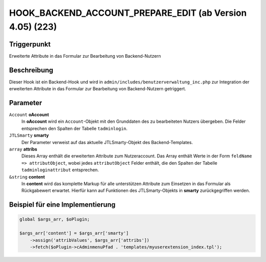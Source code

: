 HOOK_BACKEND_ACCOUNT_PREPARE_EDIT (ab Version 4.05) (223)
=========================================================

Triggerpunkt
""""""""""""

Erweiterte Attribute in das Formular zur Bearbeitung von Backend-Nutzern

Beschreibung
""""""""""""

Dieser Hook ist ein Backend-Hook und wird in ``admin/includes/benutzerverwaltung_inc.php`` zur Integration der erweiterten
Attribute in das Formular zur Bearbeitung von Backend-Nutzern getriggert.

Parameter
"""""""""

``Account`` **oAccount**
    In **oAccount** wird ein ``Account``-Objekt mit den Grunddaten des zu bearbeiteten Nutzers übergeben. Die Felder entsprechen
    den Spalten der Tabelle ``tadminlogin``.

``JTLSmarty`` **smarty**
    Der Parameter verweist auf das aktuelle JTLSmarty-Objekt des Backend-Templates.

``array`` **attribs**
    Dieses Array enthält die erweiterten Attribute zum Nutzeraccount. Das Array enthält Werte
    in der Form ``feldName => attributObject``, wobei jedes ``attributObject`` Felder enthält, die den Spalten der Tabelle
    ``tadminloginattribut`` entsprechen.

``&string`` **content**
    In **content** wird das komplette Markup für alle unterstützen Attribute zum Einsetzen in das Formular als Rückgabewert
    erwartet. Hierfür kann auf Funktionen des JTLSmarty-Objekts in **smarty** zurückgegriffen werden.

Beispiel für eine Implementierung
"""""""""""""""""""""""""""""""""

.. code-block:: php

    global $args_arr, $oPlugin;

    $args_arr['content'] = $args_arr['smarty']
        ->assign('attribValues', $args_arr['attribs'])
        ->fetch($oPlugin->cAdminmenuPfad . 'templates/myuserextension_index.tpl');

